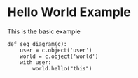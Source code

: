 #+STARTUP: inlineimages

* Hello World Example

  This is the basic example
#+begin_src napkin :file hello_world.png
  def seq_diagram(c):
      user = c.object('user')
      world = c.object('world')
      with user:
          world.hello("this")
#+end_src

#+RESULTS:
[[file:hello_world.png]]

